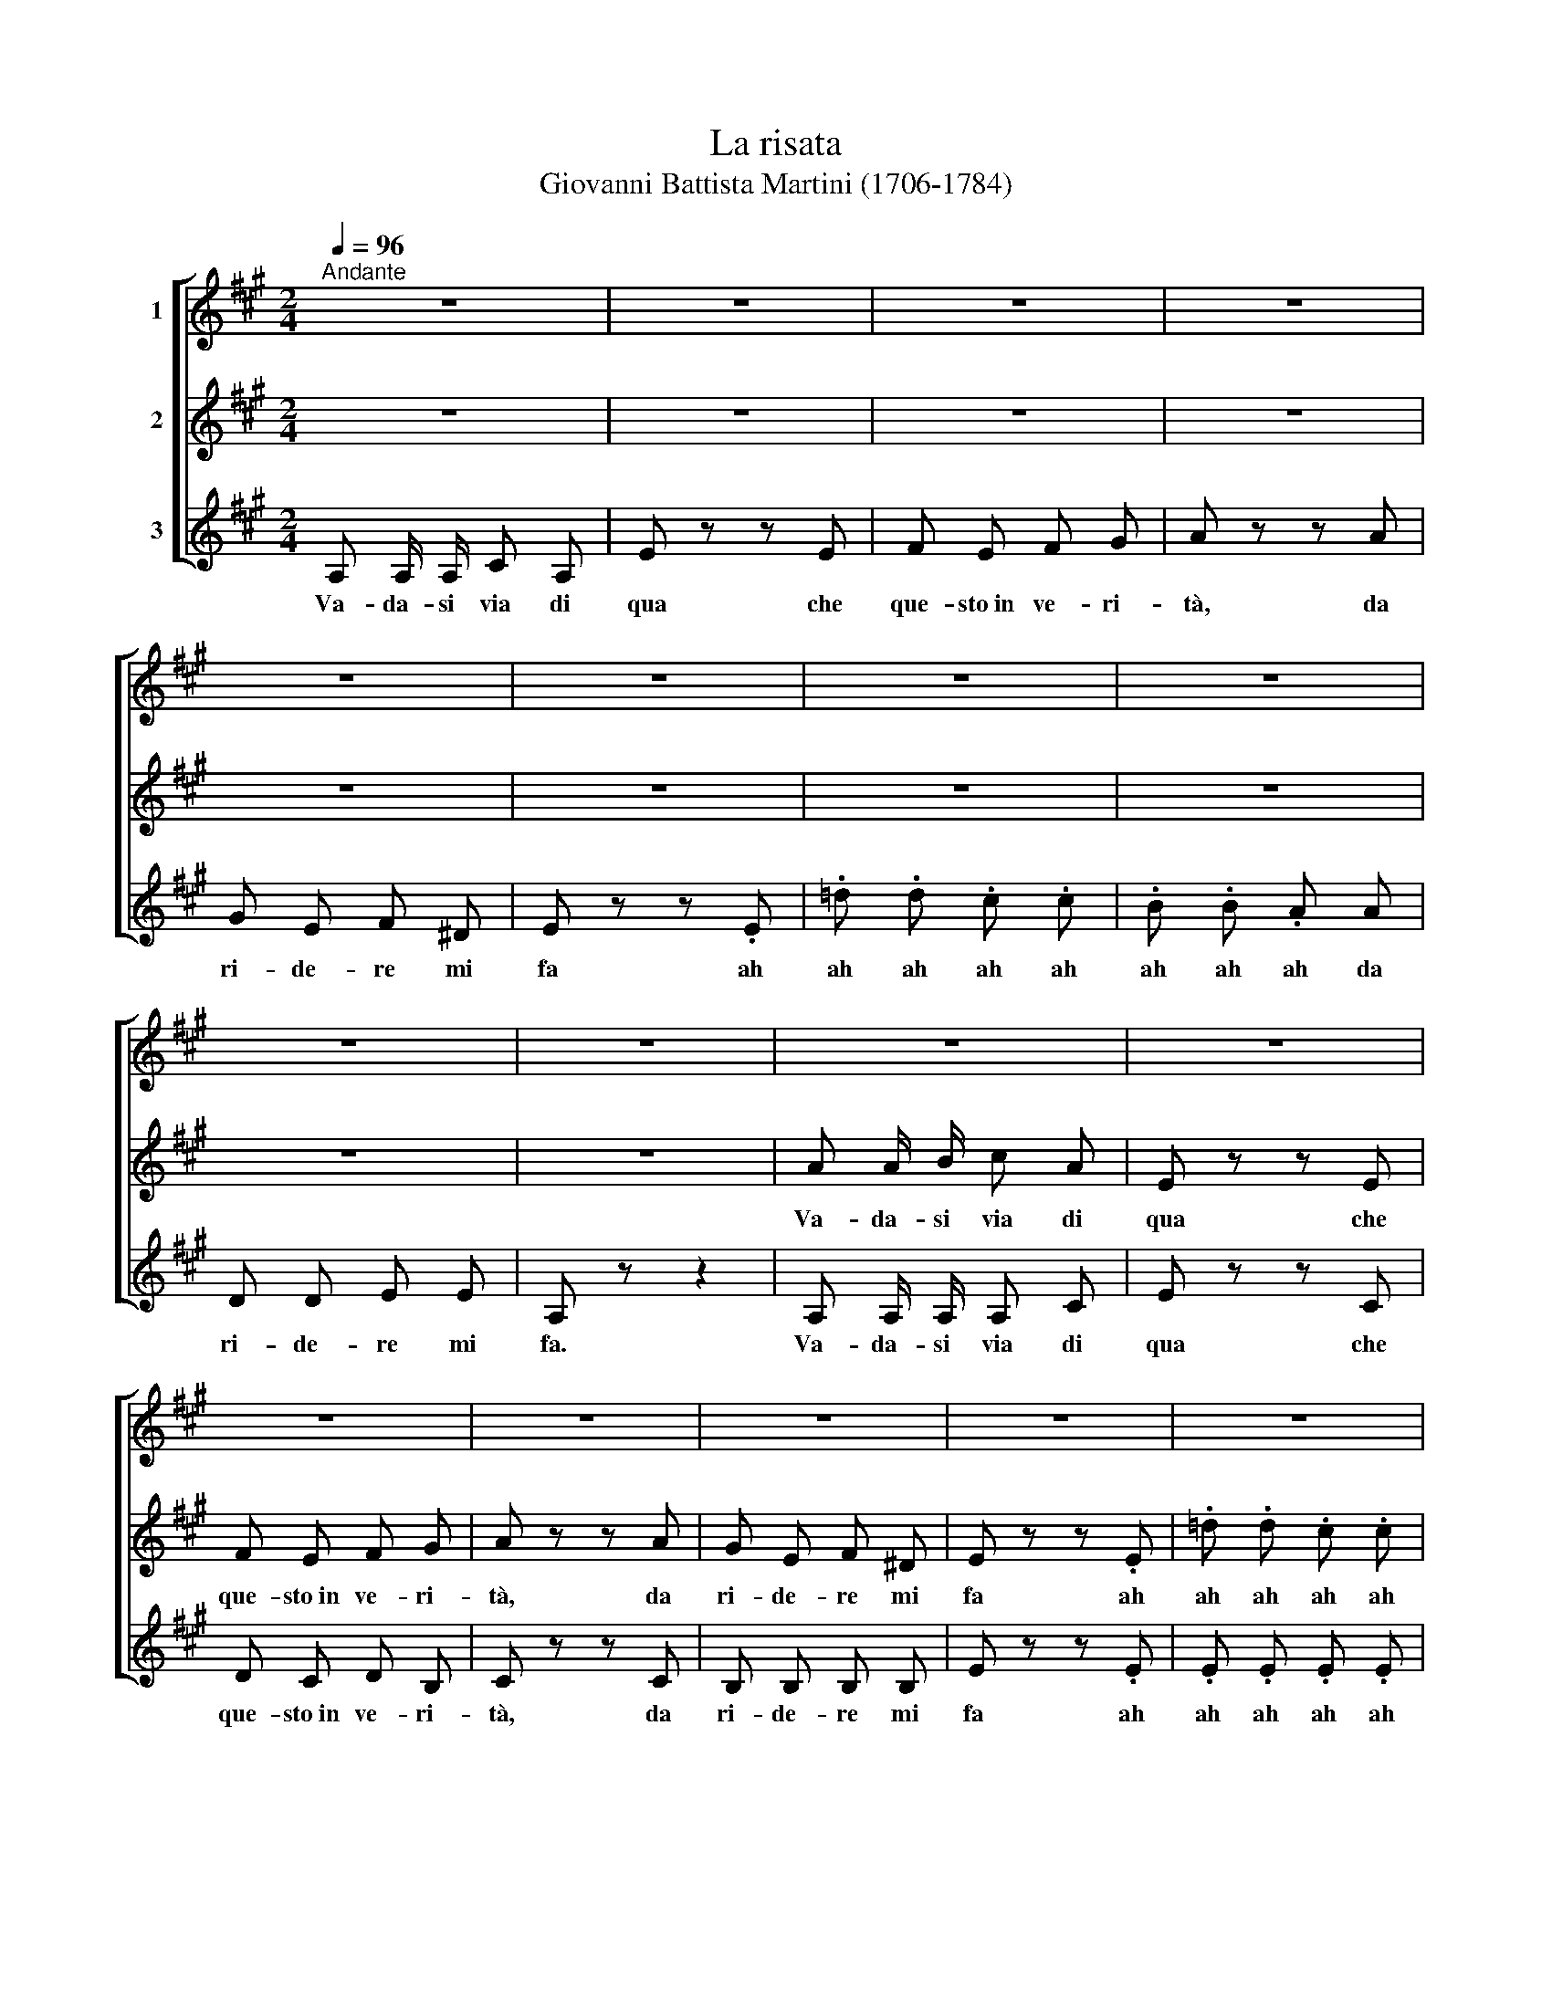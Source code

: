 X:1
T:La risata
T:Giovanni Battista Martini (1706-1784)
%%score [ 1 2 3 ]
L:1/8
Q:1/4=96
M:2/4
K:A
V:1 treble nm="1"
V:2 treble nm="2"
V:3 treble nm="3"
V:1
"^Andante" z4 | z4 | z4 | z4 | z4 | z4 | z4 | z4 | z4 | z4 | z4 | z4 | z4 | z4 | z4 | z4 | z4 | %17
w: |||||||||||||||||
 z4 | z4 | z4 ||S c c/ c/ e c | B z z c | d c d B | c .e .A c | B G A B | G z z .E | .d .d .c .c | %27
w: |||Va- da- si via di|qua che|que- sto~in ve- ri-|tà ah ah da|ri- de- re mi|fa ah|ah ah ah ah|
 .B .B .A A | B B G G | A .e .c A | B B B B | c .e .c A | d d e e |1 A2- A z ||2 A4- | %35
w: ah ah ah da|ri- de- re mi|fa ah ah da|ri- de- re mi|fa ah ah da|ri- de- re mi|fa. _|fa.|
 A z z2!fine! |] c c/ c/ A c | B z z c | d c d B | c z z c | B G A B | G z z .G | .f .f .e .e | %43
w: _|Va- da- si via di|qua che|que- sto~in ve- ri-|tà da|ri- de- re mi|fa ah|ah ah ah ah|
 .d .d .c c | B B G G | A z z2!D.S.! |] %46
w: ah ah ah da|ri- de- re mi|fa.|
V:2
 z4 | z4 | z4 | z4 | z4 | z4 | z4 | z4 | z4 | z4 | A A/ B/ c A | E z z E | F E F G | A z z A | %14
w: ||||||||||Va- da- si via di|qua che|que- sto~in ve- ri-|tà, da|
 G E F ^D | E z z .E | .=d .d .c .c | .B .B .A A | F F G G | A z z2 || A A/ A/ A A | G .B .E A | %22
w: ri- de- re mi|fa ah|ah ah ah ah|ah ah ah da|ri- de- re mi|fa.|Va- da- si via di|qua ah ah che|
 B A B G | A z z A | G E F ^D | E z z .E | .A .A .G .G | .F .F .E E | F F E E | A .c .A A | %30
w: que- sto~in ve- ri-|tà da|ri- de- re mi|fa ah|ah ah ah ah|ah ah ah da|ri- de- re mi|fa ah ah da|
 A A G G | A .c .A A | d d e e |1 A2- A z ||2 A4- | A z z2 |] A A/ A/ c A | E z z E | F E F G | %39
w: ri- de- re mi|fa ah ah da|ri- de- re mi|fa. _|fa.|_|Va- da- si via di|qua che|que- sto~in ve- ri-|
 A z z A | G E F ^D | E z z .E | .=d .d .c .c | .B .B .A A | D D E E | C z z2 |] %46
w: tà da|ri- de- re mi|fa ah|ah ah ah ah|ah ah ah da|ri- de- re mi|fa.|
V:3
 A, A,/ A,/ C A, | E z z E | F E F G | A z z A | G E F ^D | E z z .E | .=d .d .c .c | .B .B .A A | %8
w: Va- da- si via di|qua che|que- sto~in ve- ri-|tà, da|ri- de- re mi|fa ah|ah ah ah ah|ah ah ah da|
 D D E E | A, z z2 | A, A,/ A,/ A, C | E z z C | D C D B, | C z z C | B, B, B, B, | E z z .E | %16
w: ri- de- re mi|fa.|Va- da- si via di|qua che|que- sto~in ve- ri-|tà, da|ri- de- re mi|fa ah|
 .E .E .E .E | .D .D .C C | D D E E | A, z z2 || A, A,/ A,/ C A, | E z z E | E E E E | A, z z A, | %24
w: ah ah ah ah|ah ah ah da|ri- de- re mi|fa.|Va- da- si via di|qua che|que- sto~in ve- ri-|tà da|
 B, B, B, B, | E .B .E .E | .F .F .E .E | .D .D .C C | D D E E | A, .A .E C | D D E E | %31
w: ri- de- re mi|fa ah ah ah|ah ah ah ah|ah ah ah da|ri- de- re mi|fa ah ah da|ri- de- re mi|
 A, .A .E C | D D E E |1 A,2- A, z ||2 A,4- | A, z z2 |] z4 | z .B .E z | z4 | z .A .A, z | z4 | %41
w: fa ah ah da|ri- de- re mi|fa. _|fa.|_||ah ah||ah ah||
 z .B .E z | z4 | z4 | z4 | z .A .A, z |] %46
w: ah ah||||ah ah|

